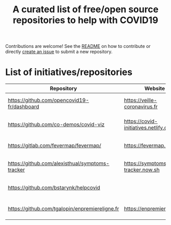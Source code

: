 #+title: A curated list of free/open source repositories to help with COVID19

Contributions are welcome!  See the [[https://github.com/bzg/covid19-floss-initatives][README]] on how to contribute or
directly [[https://github.com/bzg/covid19-floss-initatives/issues/new][create an issue]] to submit a new repository.

* List of initiatives/repositories

| Repository                                      | Website                               | Added             |
|-------------------------------------------------+---------------------------------------+-------------------|
| [[https://github.com/opencovid19-fr/dashboard]]     | [[https://veille-coronavirus.fr]]         | [2020-03-24 mar.] |
| [[https://github.com/co-demos/covid-viz]]           | [[https://covid-initiatives.netlify.com]] | [2020-03-24 mar.] |
| [[https://gitlab.com/fevermap/fevermap/]]           | [[https://fevermap.net]]                  | [2020-03-24 mar.] |
| [[https://github.com/alexisthual/symptoms-tracker]] | [[https://symptoms-tracker.now.sh]]       | [2020-03-25 mer.] |
| [[https://github.com/bstarynk/helpcovid]]           |                                       | [2020-03-25 mer.] |
| [[https://github.com/tgalopin/enpremiereligne.fr]]  | [[https://enpremiereligne.fr]]            | [2020-03-27 ven.] |


